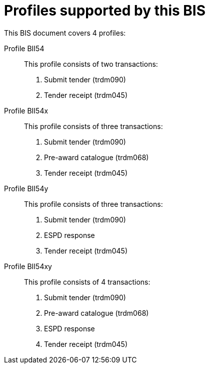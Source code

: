 
[[profiles]]
= Profiles supported by this BIS

This BIS document covers 4 profiles:

Profile BII54::
This profile consists of two transactions:
. Submit tender (trdm090)
. Tender receipt (trdm045)

Profile BII54x::
This profile consists of three transactions:
. Submit tender (trdm090)
. Pre-award catalogue (trdm068)
. Tender receipt (trdm045)

Profile BII54y::
This profile consists of three transactions:
. Submit tender (trdm090)
. ESPD response
. Tender receipt (trdm045)

Profile BII54xy::
This profile consists of 4 transactions:
. Submit tender (trdm090)
. Pre-award catalogue (trdm068)
. ESPD response
. Tender receipt (trdm045)
